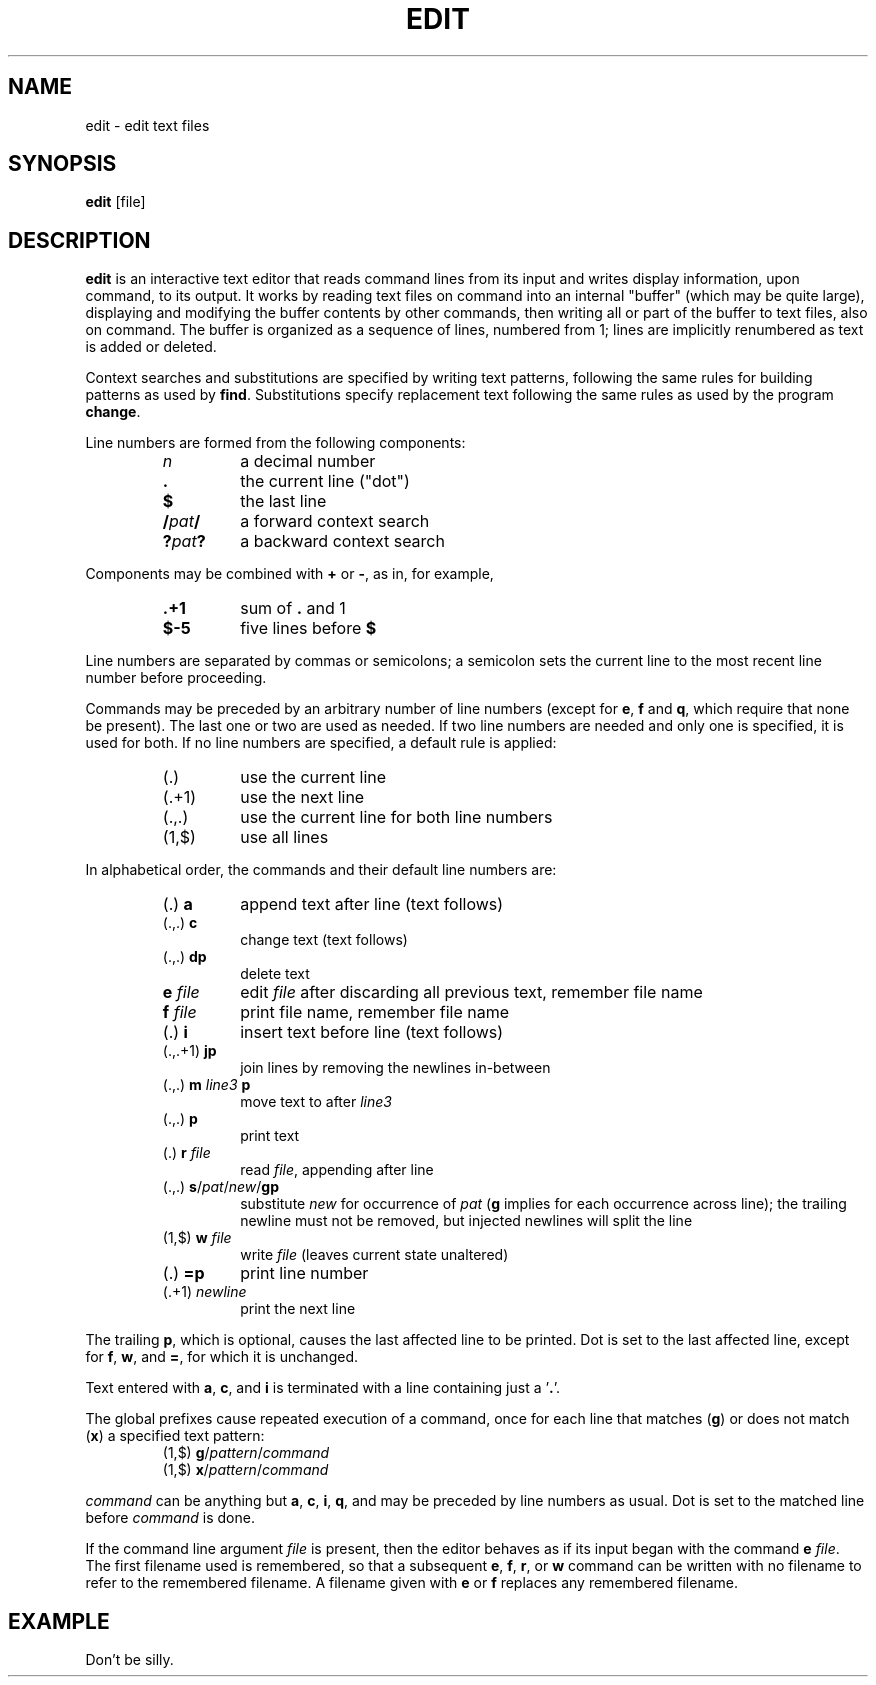 .TH EDIT 1 October\ 2020 local

.SH NAME
edit \- edit text files

.SH SYNOPSIS
\fBedit\fP [file]

.SH DESCRIPTION
\fBedit\fP is an interactive text editor that reads command
lines from its input and writes display information, upon
command, to its output. It works by reading text files on
command into an internal "buffer" (which may be quite large),
displaying and modifying the buffer contents by other commands,
then writing all or part of the buffer to text files, also on
command. The buffer is organized as a sequence of lines,
numbered from 1; lines are implicitly renumbered as text
is added or deleted.

Context searches and substitutions are specified by writing
text patterns, following the same rules for building patterns
as used by \fBfind\fP. Substitutions specify replacement text
following the same rules as used by the program \fBchange\fP.

Line numbers are formed from the following components:
.RS
.TP
\fIn\fP
a decimal number
.TP
\fB.\fP
the current line ("dot")
.TP
\fB$\fP
the last line
.TP
\fB/\fIpat\fB/\fR
a forward context search
.TP
\fB?\fIpat\fB?\fR
a backward context search
.RE

Components may be combined with \fB+\fP or \fB-\fP, as in,
for example,
.RS
.TP
\fB.+1\fP
sum of \fB.\fP and 1
.TP
\fB$-5\fP
five lines before \fB$\fP
.RE

Line numbers are separated by commas or semicolons;
a semicolon sets the current line to the most recent
line number before proceeding.

Commands may be preceded by an arbitrary number of
line numbers (except for \fBe\fP, \fBf\fP and \fBq\fP,
which require that none be present). The last one or
two are used as needed. If two line numbers are needed
and only one is specified, it is used for both. If no
line numbers are specified, a default rule is applied:
.RS
.TP
(.)
use the current line
.TP
(.+1)
use the next line
.TP
(.,.)
use the current line for both line numbers
.TP
(1,$)
use all lines
.RE

In alphabetical order, the commands and their default
line numbers are:
.RS
.TP
(.) \fBa\fP
append text after line (text follows)
.TP
(.,.) \fBc\fP
change text (text follows)
.TP
(.,.) \fBdp\fP
delete text
.TP
\fBe\fP \fIfile\fP
edit \fIfile\fP after discarding all previous text, remember file name
.TP
\fBf\fP \fIfile\fP
print file name, remember file name
.TP
(.) \fBi\fP
insert text before line (text follows)
.TP
(.,.+1) \fBjp\fP
join lines by removing the newlines in-between
.TP
(.,.) \fBm\fP \fIline3\fP \fBp\fP
move text to after \fIline3\fP
.TP
(.,.) \fBp\fP
print text
.TP
(.) \fBr\fP \fIfile\fP
read \fIfile\fP, appending after line
.TP
(.,.) \fBs\fP/\fIpat\fP/\fInew\fP/\fBgp\fP
substitute \fInew\fP for occurrence of \fIpat\fP
(\fBg\fP implies for each occurrence across line);
the trailing newline must not be removed, but
injected newlines will split the line
.TP
(1,$) \fBw\fP \fIfile\fP
write \fIfile\fP (leaves current state unaltered)
.TP
(.) \fB=p\fP
print line number
.TP
(.+1) \fInewline\fP
print the next line
.RE

The trailing \fBp\fP, which is optional, causes the last affected
line to be printed. Dot is set to the last affected line, except
for \fBf\fP, \fBw\fP, and \fB=\fP, for which it is unchanged.

Text entered with \fBa\fP, \fBc\fP, and \fBi\fP is terminated
with a line containing just a '\fB.\fP'.

The global prefixes cause repeated execution of a command,
once for each line that matches (\fBg\fP) or does not match
(\fBx\fP) a specified text pattern:
.RS
.TP
(1,$) \fBg\fP/\fIpattern\fP/\fIcommand\fP
.TP
(1,$) \fBx\fP/\fIpattern\fP/\fIcommand\fP
.RE

\fIcommand\fP can be anything but \fBa\fP, \fBc\fP, \fBi\fP,
\fBq\fP, and may be preceded by line numbers as usual.
Dot is set to the matched line before \fIcommand\fP is done.

If the command line argument \fIfile\fP is present, then the
editor behaves as if its input began with the command \fBe\fP
\fIfile\fP. The first filename used is remembered, so that a
subsequent \fBe\fP, \fBf\fP, \fBr\fP, or \fBw\fP command can
be written with no filename to refer to the remembered filename.
A filename given with \fBe\fP or \fBf\fP replaces any remembered
filename.

.SH EXAMPLE
Don't be silly.
